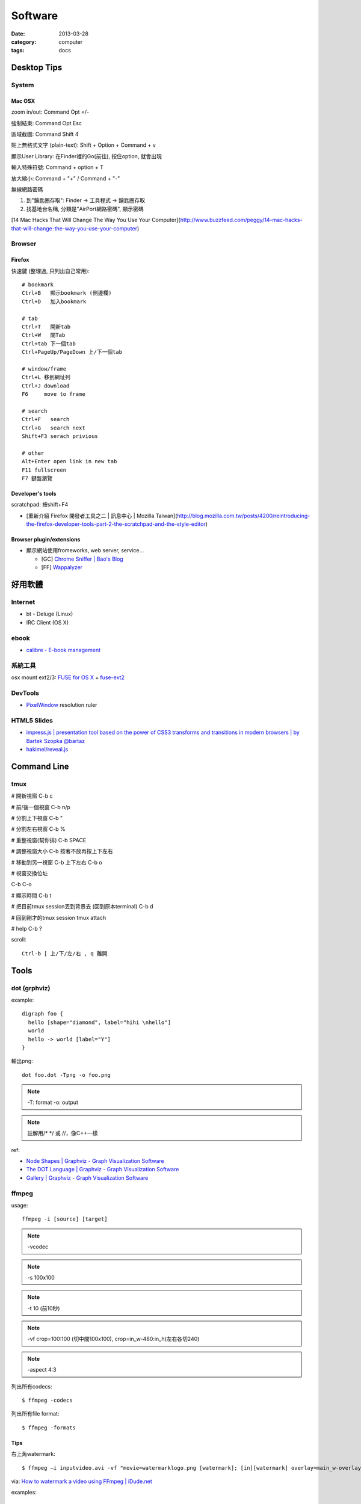 Software
################
:date: 2013-03-28
:category: computer
:tags: docs

Desktop Tips
========================

System
----------

Mac OSX
^^^^^^^^^^^^^^^

zoom in/out: Command Opt =/-

強制結束: Command Opt Esc

區域截圖: Command Shift 4

貼上無格式文字 (plain-text): Shift + Option + Command + v

顯示User Library: 在Finder裡的Go(前往), 按住option, 就會出現

輸入特殊符號: Command + option + T

放大縮小: Command + "+" / Command + "-"

無線網路密碼

1. 到"鑰匙圈存取": Finder -> 工具程式 -> 鑰匙圈存取
2. 找基地台名稱, 分類是"AirPort網路密碼", 顯示密碼

[14 Mac Hacks That Will Change The Way You Use Your Computer](http://www.buzzfeed.com/peggy/14-mac-hacks-that-will-change-the-way-you-use-your-computer)

Browser
-----------

Firefox
^^^^^^^^^^^

快速鍵 (整理過, 只列出自己常用)::

    # bookmark
    Ctrl+B   顯示bookmark (側邊欄)
    Ctrl+D   加入bookmark

    # tab
    Ctrl+T   開新tab
    Ctrl+W   關Tab
    Ctrl+tab 下一個tab
    Ctrl+PageUp/PageDown 上/下一個tab

    # window/frame
    Ctrl+L 移到網址列
    Ctrl+J download
    F6     move to frame

    # search
    Ctrl+F   search
    Ctrl+G   search next
    Shift+F3 serach privious

    # other
    Alt+Enter open link in new tab
    F11 fullscreen    
    F7 鍵盤瀏覽

Developer's tools
^^^^^^^^^^^^^^^^^^^
scratchpad: 按shift+F4

* [重新介紹 Firefox 開發者工具之二 | 訊息中心 | Mozilla Taiwan](http://blog.mozilla.com.tw/posts/4200/reintroducing-the-firefox-developer-tools-part-2-the-scratchpad-and-the-style-editor)

Browser plugin/extensions
^^^^^^^^^^^^^^^^^^^^^^^^^^^^^^^^

* 顯示網站使用fromeworks, web server, service...

  * [GC] `Chrome Sniffer | Bao's Blog <http://www.nqbao.com/chrome-sniffer>`__
  * [FF] `Wappalyzer <http://wappalyzer.com/>`__



好用軟體
============

Internet
----------

* bt - Deluge (Linux)
* IRC Client (OS X)

ebook
------

* `calibre - E-book management <http://calibre-ebook.com/>`__

系統工具
-------------

osx mount ext2/3: `FUSE for OS X <http://osxfuse.github.com/>`__ + `fuse-ext2 <http://sourceforge.net/projects/fuse-ext2/>`__


DevTools
----------------

* `PixelWindow <http://www.pixelwindowapp.com/>`__ resolution ruler


HTML5 Slides
-----------------

* `impress.js | presentation tool based on the power of CSS3 transforms and transitions in modern browsers | by Bartek Szopka @bartaz <http://bartaz.github.io/impress.js/#/bored>`__
* `hakimel/reveal.js <https://github.com/hakimel/reveal.js>`__



Command Line
===================

tmux
---------
# 開新視窗
C-b c

# 前/後一個視窗
C-b n/p 

# 分割上下視窗
C-b "

# 分割左右視窗
C-b %

# 重整視窗(幫你排)
C-b SPACE

# 調整視窗大小
C-b 按著不放再按上下左右

# 移動到另一視窗
C-b 上下左右
C-b o

# 視窗交換位址
 
C-b C-o

# 顯示時間
C-b t

# 把目前tmux session丟到背景去 (回到原本terminal)
C-b d

# 回到剛才的tmux session
tmux attach

# help
C-b ?

scroll::
  
  Ctrl-b [ 上/下/左/右 , q 離開


Tools
===============

dot (grphviz)
----------------


example::

  digraph foo {
    hello [shape="diamond", label="hihi \nhello"]
    world
    hello -> world [label="Y"]
  }


輸出png::

  dot foo.dot -Tpng -o foo.png

.. note:: -T: format -o: output

.. note:: 註解用\/* \*/ 或 //，像C++一樣

ref:

* `Node Shapes | Graphviz - Graph Visualization Software <http://www.graphviz.org/content/node-shapes>`__
* `The DOT Language | Graphviz - Graph Visualization Software <http://www.graphviz.org/content/dot-language>`__
* `Gallery | Graphviz - Graph Visualization Software <http://www.graphviz.org/Gallery.php>`__


ffmpeg
----------------
usage::

  ffmpeg -i [source] [target]

.. note:: -vcodec

.. note:: -s 100x100

.. note:: -t 10 (前10秒)

.. note:: -vf crop=100:100 (切中間100x100), crop=in_w-480:in_h(左右各切240)

.. note:: -aspect 4:3

列出所有codecs::

  $ ffmpeg -codecs

列出所有file format::

  $ ffmpeg -formats 


Tips
^^^^^^^
右上角watermark::

  $ ffmpeg –i inputvideo.avi -vf "movie=watermarklogo.png [watermark]; [in][watermark] overlay=main_w-overlay_w-10:10 [out]" outputvideo.flv

via: `How to watermark a video using FFmpeg | iDude.net <http://www.idude.net/index.php/how-to-watermark-a-video-using-ffmpeg/>`__


examples::

  ffmpeg -i filename.webm -acodec libmp3lame -aq 4 filename.mp3


System
===========

* Mac 更新到iOX 10.9, pip安裝出現錯誤 (gcc編譯相關)

  1. 更新xcode
  2. sudo xcodebuild -license
  3. xcode-select --install 



